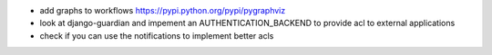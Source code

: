 * add graphs to workflows https://pypi.python.org/pypi/pygraphviz

* look at django-guardian and impement an AUTHENTICATION_BACKEND to provide acl to external applications

* check if you can use the notifications to implement better acls
